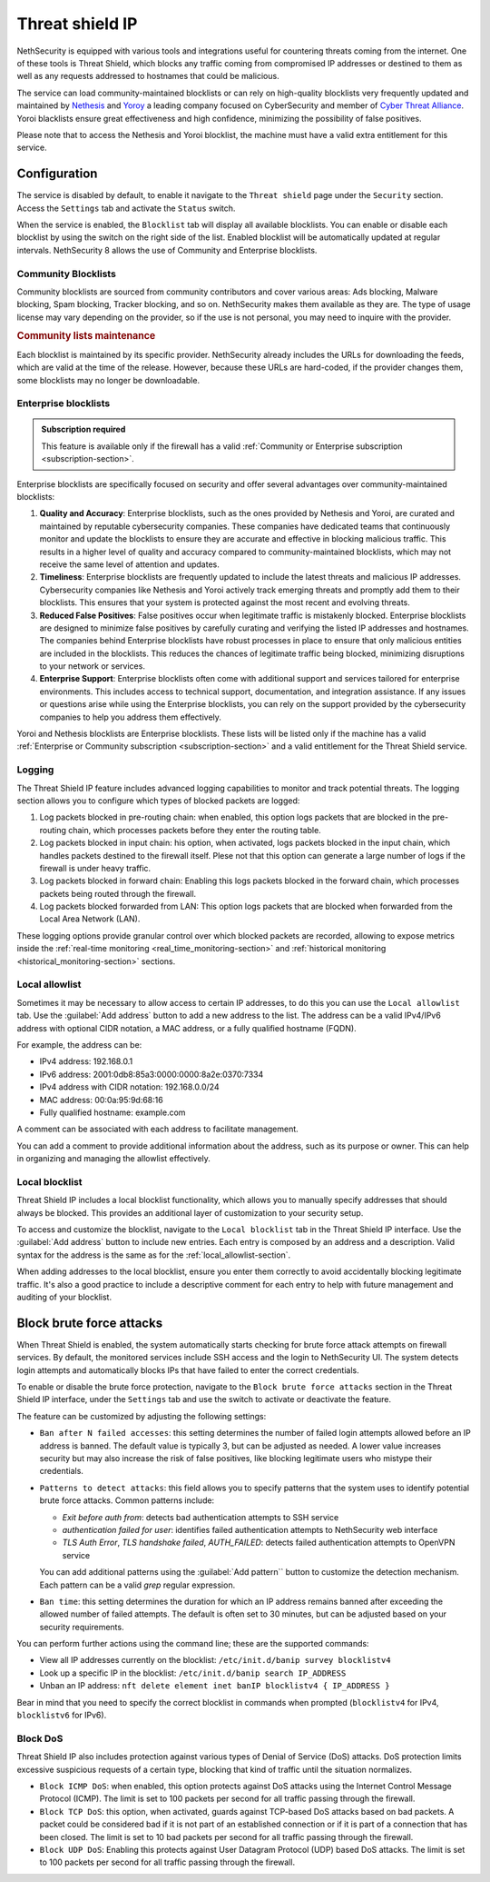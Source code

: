 .. _threat_shield_ip-section:

================
Threat shield IP
================

NethSecurity is equipped with various tools and integrations useful for countering threats coming from the internet.
One of these tools is Threat Shield, which blocks any traffic coming from compromised IP addresses or destined to them as well as any requests addressed to hostnames that could be malicious.

The service can load community-maintained blocklists or can rely on high-quality blocklists very frequently updated and maintained by `Nethesis <https://www.nethesis.it>`_ and `Yoroy <https://yoroi.company>`_
a leading company focused on CyberSecurity and member of `Cyber Threat Alliance <https://www.cyberthreatalliance.org>`_.
Yoroi blacklists ensure great effectiveness and high confidence, minimizing the possibility of false positives.

Please note that to access the Nethesis and Yoroi blocklist, the machine must have a valid extra entitlement for this service.

Configuration
=============

The service is disabled by default, to enable it navigate to the ``Threat shield`` page under the ``Security`` section.
Access the ``Settings`` tab and activate the ``Status`` switch.

When the service is enabled, the ``Blocklist`` tab will display all available blocklists.
You can enable or disable each blocklist by using the switch on the right side of the list.
Enabled blocklist will be automatically updated at regular intervals.
NethSecurity 8 allows the use of Community and Enterprise blocklists.

Community Blocklists
--------------------

Community blocklists are sourced from community contributors and cover various areas: Ads blocking, Malware blocking, Spam blocking, 
Tracker blocking, and so on. 
NethSecurity makes them available as they are.
The type of usage license may vary depending on the provider, so if the use is not personal, you may need to inquire with the provider.

.. rubric:: Community lists maintenance

Each blocklist is maintained by its specific provider. NethSecurity already includes the URLs for downloading the feeds, 
which are valid at the time of the release. However, because these URLs are hard-coded, if the provider changes them, some blocklists may no longer 
be downloadable.

Enterprise blocklists
---------------------

.. admonition:: Subscription required

   This feature is available only if the firewall has a valid :ref:`Community or Enterprise subscription <subscription-section>`.

Enterprise blocklists are specifically focused on security and offer several advantages over community-maintained blocklists:

1. **Quality and Accuracy**: Enterprise blocklists, such as the ones provided by Nethesis and Yoroi, are curated and maintained by reputable cybersecurity companies.
   These companies have dedicated teams that continuously monitor and update the blocklists to ensure they are accurate and effective in blocking malicious traffic.
   This results in a higher level of quality and accuracy compared to community-maintained blocklists, which may not receive the same level of attention and updates.

2. **Timeliness**: Enterprise blocklists are frequently updated to include the latest threats and malicious IP addresses. 
   Cybersecurity companies like Nethesis and Yoroi actively track emerging threats and promptly add them to their blocklists. 
   This ensures that your system is protected against the most recent and evolving threats. 
   
3. **Reduced False Positives**: False positives occur when legitimate traffic is mistakenly blocked. 
   Enterprise blocklists are designed to minimize false positives by carefully curating and verifying the listed IP addresses and hostnames.
   The companies behind Enterprise blocklists have robust processes in place to ensure that only malicious entities are included in the blocklists.
   This reduces the chances of legitimate traffic being blocked, minimizing disruptions to your network or services.

4. **Enterprise Support**: Enterprise blocklists often come with additional support and services tailored for enterprise environments.
   This includes access to technical support, documentation, and integration assistance.
   If any issues or questions arise while using the Enterprise blocklists, you can rely on the support provided by the cybersecurity companies to help you
   address them effectively.

Yoroi and Nethesis blocklists are Enterprise blocklists.
These lists will be listed only if the machine has a valid :ref:`Enterprise or Community subscription <subscription-section>` and a valid entitlement for the Threat Shield service.

Logging
-------

The Threat Shield IP feature includes advanced logging capabilities to monitor and track potential threats.
The logging section allows you to configure which types of blocked packets are logged:

1. Log packets blocked in pre-routing chain: when enabled, this option logs packets that are blocked in the pre-routing chain,
   which processes packets before they enter the routing table.

2. Log packets blocked in input chain: his option, when activated, logs packets blocked in the input chain, which handles packets destined
   to the firewall itself. Plese not that this option can generate a large number of logs if the firewall is under heavy traffic.

3. Log packets blocked in forward chain: Enabling this logs packets blocked in the forward chain, which processes packets being routed through the firewall.

4. Log packets blocked forwarded from LAN: This option logs packets that are blocked when forwarded from the Local Area Network (LAN).

These logging options provide granular control over which blocked packets are recorded, allowing to expose metrics inside the 
:ref:`real-time monitoring <real_time_monitoring-section>` and :ref:`historical monitoring <historical_monitoring-section>` sections.

.. _local_allowlist-section:

Local allowlist
----------------

Sometimes it may be necessary to allow access to certain IP addresses, to do this you can use the ``Local allowlist`` tab.
Use the :guilabel:`Add address` button to add a new address to the list.
The address can be a valid IPv4/IPv6 address with optional CIDR notation, a MAC address, or a fully qualified hostname (FQDN).

For example, the address can be:

- IPv4 address: 192.168.0.1
- IPv6 address: 2001:0db8:85a3:0000:0000:8a2e:0370:7334
- IPv4 address with CIDR notation: 192.168.0.0/24
- MAC address: 00:0a:95:9d:68:16
- Fully qualified hostname: example.com

A comment can be associated with each address to facilitate management.

You can add a comment to provide additional information about the address, such as its purpose or owner.
This can help in organizing and managing the allowlist effectively.

.. _local_blocklist-section:

Local blocklist
---------------

Threat Shield IP includes a local blocklist functionality, which allows you to manually specify addresses
that should always be blocked. This provides an additional layer of customization to your security setup.

To access and customize the blocklist, navigate to the ``Local blocklist`` tab in the Threat Shield IP interface.
Use the :guilabel:`Add address` button to include new entries. Each entry is composed by an address and a description.
Valid syntax for the address is the same as for the :ref:`local_allowlist-section`.

When adding addresses to the local blocklist, ensure you enter them correctly to avoid accidentally blocking legitimate traffic.
It's also a good practice to include a descriptive comment for each entry to help with future management and auditing of your blocklist.

.. _brute_force-section:

Block brute force attacks
=========================

When Threat Shield is enabled, the system automatically starts checking for brute force attack attempts on firewall services.
By default, the monitored services include SSH access and the login to NethSecurity UI.
The system detects login attempts and automatically blocks IPs that have failed to enter the correct credentials.

To enable or disable the brute force protection, navigate to the ``Block brute force attacks`` section in the Threat Shield IP interface,
under the ``Settings`` tab and use the switch to activate or deactivate the feature.

The feature can be customized by adjusting the following settings:

- ``Ban after N failed accesses``: this setting determines the number of failed login attempts allowed before an IP address is banned. 
  The default value is typically 3, but can be adjusted as needed. A lower value increases security but may also increase the risk of false positives,
  like blocking legitimate users who mistype their credentials.

- ``Patterns to detect attacks``: this field allows you to specify patterns that the system uses to identify potential brute force attacks.
  Common patterns include:

  - *Exit before auth from*: detects bad authentication attempts to SSH service
  - *authentication failed for user*: identifies failed authentication attempts to NethSecurity web interface
  - *TLS Auth Error*, *TLS handshake failed*, *AUTH_FAILED*: detects failed authentication attempts to OpenVPN service

  You can add additional patterns using the :guilabel:`Add pattern`` button to customize the detection mechanism.
  Each pattern can be a valid *grep* regular expression.

- ``Ban time``: this setting determines the duration for which an IP address remains banned after exceeding the allowed number of failed attempts.
  The default is often set to 30 minutes, but can be adjusted based on your security requirements.

You can perform further actions using the command line; these are the supported commands:

* View all IP addresses currently on the blocklist: ``/etc/init.d/banip survey blocklistv4``
* Look up a specific IP in the blocklist: ``/etc/init.d/banip search IP_ADDRESS``
* Unban an IP address: ``nft delete element inet banIP blocklistv4 { IP_ADDRESS }``

Bear in mind that you need to specify the correct blocklist in commands when prompted (``blocklistv4`` for IPv4, ``blocklistv6`` for IPv6).

Block DoS
---------

Threat Shield IP also includes protection against various types of Denial of Service (DoS) attacks.
DoS protection limits excessive suspicious requests of a certain type, blocking that kind of traffic until the situation normalizes.

- ``Block ICMP DoS``: when enabled, this option protects against DoS attacks using the Internet Control Message Protocol (ICMP).
  The limit is set to 100 packets per second for all traffic passing through the firewall.

- ``Block TCP DoS``: this option, when activated, guards against TCP-based DoS attacks based on bad packets.
  A packet could be considered bad if it is not part of an established connection or if it is part of a connection that has been closed.
  The limit is set to 10 bad packets per second for all traffic passing through the firewall.

- ``Block UDP DoS``: Enabling this protects against User Datagram Protocol (UDP) based DoS attacks.
  The limit is set to 100 packets per second for all traffic passing through the firewall.


